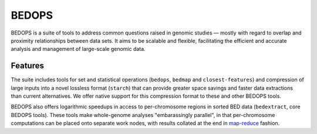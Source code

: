 BEDOPS
======
.. image:: https://dl.dropboxusercontent.com/u/31495717/bedops/logo.png
    :align: center

BEDOPS is a suite of tools to address common questions raised in genomic studies — mostly with regard to overlap and proximity relationships between data sets. It aims to be scalable and flexible, facilitating the efficient and accurate analysis and management of large-scale genomic data.

Features
----------
The suite includes tools for set and statistical operations (``bedops``, ``bedmap`` and ``closest-features``) and compression of large inputs into a novel lossless format (``starch``) that can provide greater space savings and faster data extractions than current alternatives. We offer native support for this compression format to these and other BEDOPS tools.

BEDOPS also offers logarithmic speedups in access to per-chromosome regions in sorted BED data (``bedextract``, core BEDOPS tools). These tools make whole-genome analyses "embarassingly parallel", in that per-chromosome computations can be placed onto separate work nodes, with results collated at the end in `map-reduce <http://en.wikipedia.org/wiki/MapReduce>`_ fashion.
